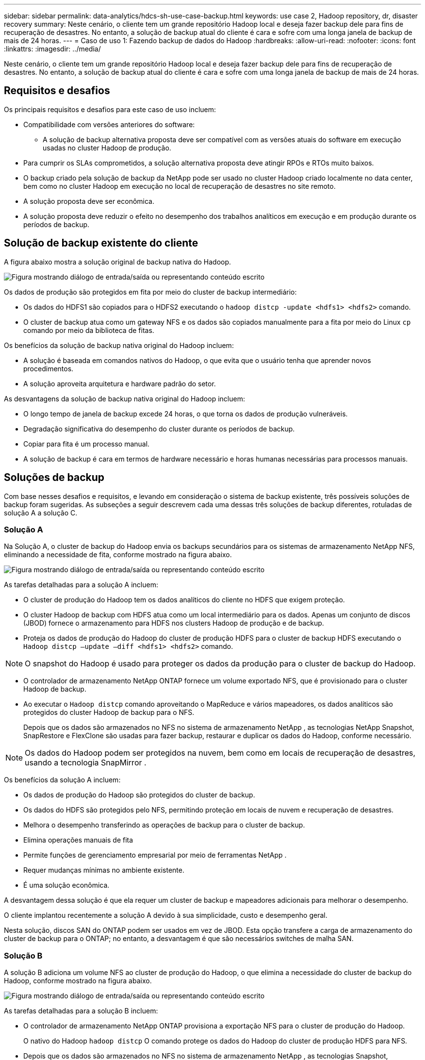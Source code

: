 ---
sidebar: sidebar 
permalink: data-analytics/hdcs-sh-use-case-backup.html 
keywords: use case 2, Hadoop repository, dr, disaster recovery 
summary: Neste cenário, o cliente tem um grande repositório Hadoop local e deseja fazer backup dele para fins de recuperação de desastres.  No entanto, a solução de backup atual do cliente é cara e sofre com uma longa janela de backup de mais de 24 horas. 
---
= Caso de uso 1: Fazendo backup de dados do Hadoop
:hardbreaks:
:allow-uri-read: 
:nofooter: 
:icons: font
:linkattrs: 
:imagesdir: ../media/


[role="lead"]
Neste cenário, o cliente tem um grande repositório Hadoop local e deseja fazer backup dele para fins de recuperação de desastres.  No entanto, a solução de backup atual do cliente é cara e sofre com uma longa janela de backup de mais de 24 horas.



== Requisitos e desafios

Os principais requisitos e desafios para este caso de uso incluem:

* Compatibilidade com versões anteriores do software:
+
** A solução de backup alternativa proposta deve ser compatível com as versões atuais do software em execução usadas no cluster Hadoop de produção.


* Para cumprir os SLAs comprometidos, a solução alternativa proposta deve atingir RPOs e RTOs muito baixos.
* O backup criado pela solução de backup da NetApp pode ser usado no cluster Hadoop criado localmente no data center, bem como no cluster Hadoop em execução no local de recuperação de desastres no site remoto.
* A solução proposta deve ser econômica.
* A solução proposta deve reduzir o efeito no desempenho dos trabalhos analíticos em execução e em produção durante os períodos de backup.




== Solução de backup existente do cliente

A figura abaixo mostra a solução original de backup nativa do Hadoop.

image:hdcs-sh-005.png["Figura mostrando diálogo de entrada/saída ou representando conteúdo escrito"]

Os dados de produção são protegidos em fita por meio do cluster de backup intermediário:

* Os dados do HDFS1 são copiados para o HDFS2 executando o `hadoop distcp -update <hdfs1> <hdfs2>` comando.
* O cluster de backup atua como um gateway NFS e os dados são copiados manualmente para a fita por meio do Linux `cp` comando por meio da biblioteca de fitas.


Os benefícios da solução de backup nativa original do Hadoop incluem:

* A solução é baseada em comandos nativos do Hadoop, o que evita que o usuário tenha que aprender novos procedimentos.
* A solução aproveita arquitetura e hardware padrão do setor.


As desvantagens da solução de backup nativa original do Hadoop incluem:

* O longo tempo de janela de backup excede 24 horas, o que torna os dados de produção vulneráveis.
* Degradação significativa do desempenho do cluster durante os períodos de backup.
* Copiar para fita é um processo manual.
* A solução de backup é cara em termos de hardware necessário e horas humanas necessárias para processos manuais.




== Soluções de backup

Com base nesses desafios e requisitos, e levando em consideração o sistema de backup existente, três possíveis soluções de backup foram sugeridas.  As subseções a seguir descrevem cada uma dessas três soluções de backup diferentes, rotuladas de solução A a solução C.



=== Solução A

Na Solução A, o cluster de backup do Hadoop envia os backups secundários para os sistemas de armazenamento NetApp NFS, eliminando a necessidade de fita, conforme mostrado na figura abaixo.

image:hdcs-sh-006.png["Figura mostrando diálogo de entrada/saída ou representando conteúdo escrito"]

As tarefas detalhadas para a solução A incluem:

* O cluster de produção do Hadoop tem os dados analíticos do cliente no HDFS que exigem proteção.
* O cluster Hadoop de backup com HDFS atua como um local intermediário para os dados.  Apenas um conjunto de discos (JBOD) fornece o armazenamento para HDFS nos clusters Hadoop de produção e de backup.
* Proteja os dados de produção do Hadoop do cluster de produção HDFS para o cluster de backup HDFS executando o `Hadoop distcp –update –diff <hdfs1> <hdfs2>` comando.



NOTE: O snapshot do Hadoop é usado para proteger os dados da produção para o cluster de backup do Hadoop.

* O controlador de armazenamento NetApp ONTAP fornece um volume exportado NFS, que é provisionado para o cluster Hadoop de backup.
* Ao executar o `Hadoop distcp` comando aproveitando o MapReduce e vários mapeadores, os dados analíticos são protegidos do cluster Hadoop de backup para o NFS.
+
Depois que os dados são armazenados no NFS no sistema de armazenamento NetApp , as tecnologias NetApp Snapshot, SnapRestore e FlexClone são usadas para fazer backup, restaurar e duplicar os dados do Hadoop, conforme necessário.




NOTE: Os dados do Hadoop podem ser protegidos na nuvem, bem como em locais de recuperação de desastres, usando a tecnologia SnapMirror .

Os benefícios da solução A incluem:

* Os dados de produção do Hadoop são protegidos do cluster de backup.
* Os dados do HDFS são protegidos pelo NFS, permitindo proteção em locais de nuvem e recuperação de desastres.
* Melhora o desempenho transferindo as operações de backup para o cluster de backup.
* Elimina operações manuais de fita
* Permite funções de gerenciamento empresarial por meio de ferramentas NetApp .
* Requer mudanças mínimas no ambiente existente.
* É uma solução econômica.


A desvantagem dessa solução é que ela requer um cluster de backup e mapeadores adicionais para melhorar o desempenho.

O cliente implantou recentemente a solução A devido à sua simplicidade, custo e desempenho geral.

Nesta solução, discos SAN do ONTAP podem ser usados em vez de JBOD.  Esta opção transfere a carga de armazenamento do cluster de backup para o ONTAP; no entanto, a desvantagem é que são necessários switches de malha SAN.



=== Solução B

A solução B adiciona um volume NFS ao cluster de produção do Hadoop, o que elimina a necessidade do cluster de backup do Hadoop, conforme mostrado na figura abaixo.

image:hdcs-sh-007.png["Figura mostrando diálogo de entrada/saída ou representando conteúdo escrito"]

As tarefas detalhadas para a solução B incluem:

* O controlador de armazenamento NetApp ONTAP provisiona a exportação NFS para o cluster de produção do Hadoop.
+
O nativo do Hadoop `hadoop distcp` O comando protege os dados do Hadoop do cluster de produção HDFS para NFS.

* Depois que os dados são armazenados no NFS no sistema de armazenamento NetApp , as tecnologias Snapshot, SnapRestore e FlexClone são usadas para fazer backup, restaurar e duplicar os dados do Hadoop, conforme necessário.


Os benefícios da solução B incluem:

* O cluster de produção é ligeiramente modificado para a solução de backup, o que simplifica a implementação e reduz o custo adicional de infraestrutura.
* Não é necessário um cluster de backup para a operação de backup.
* Os dados de produção do HDFS são protegidos na conversão para dados NFS.
* A solução permite funções de gerenciamento empresarial por meio de ferramentas NetApp .


A desvantagem dessa solução é que ela é implementada no cluster de produção, o que pode adicionar tarefas adicionais de administrador no cluster de produção.



=== Solução C

Na solução C, os volumes NetApp SAN são provisionados diretamente no cluster de produção do Hadoop para armazenamento HDFS, conforme mostrado na figura abaixo.

image:hdcs-sh-008.png["Figura mostrando diálogo de entrada/saída ou representando conteúdo escrito"]

As etapas detalhadas para a solução C incluem:

* O armazenamento NetApp ONTAP SAN é provisionado no cluster Hadoop de produção para armazenamento de dados HDFS.
* As tecnologias NetApp Snapshot e SnapMirror são usadas para fazer backup dos dados HDFS do cluster de produção do Hadoop.
* Não há efeito de desempenho na produção do cluster Hadoop/Spark durante o processo de backup da cópia do Snapshot porque o backup está na camada de armazenamento.



NOTE: A tecnologia Snapshot fornece backups concluídos em segundos, independentemente do tamanho dos dados.

Os benefícios da solução C incluem:

* É possível criar backups com economia de espaço usando a tecnologia Snapshot.
* Permite funções de gerenciamento empresarial por meio de ferramentas NetApp .


